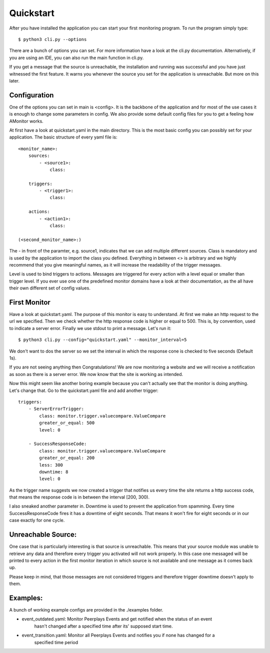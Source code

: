 Quickstart
==========

After you have installed the application you can start your first monitoring program. To run the program simply type:

::

    $ python3 cli.py --options

There are a bunch of options you can set. For more information have a look at the cli.py documentation.
Alternatively, if you are using an IDE, you can also run the main function in cli.py.

If you get a message that the source is unreachable, the installation and running was successful and you have just
witnessed the first feature. It warns you whenever the source you set for the application is unreachable. But more on
this later.

Configuration
-------------

One of the options you can set in main is <config>. It is the backbone of the application and for most of the use cases
it is enough to change some parameters in config. We also provide some default config files for you to get a feeling how
AMonitor works.

At first have a look at quickstart.yaml in the main directory. This is the most basic config you can possibly set for
your application. The basic structure of every yaml file is:

::

    <monitor_name>:
        sources:
            - <source1>:
                class:

        triggers:
            - <trigger1>:
                class:

        actions:
            - <action1>:
                class:

    (<second_monitor_name>:)

The - in front of the paramter, e.g. source1, indicates that we can add multiple different sources. Class is mandatory
and is used by the application to import the class you defined. Everything in between <> is arbitrary and we highly
recommend that you give meaningful names, as it will increase the readability of the trigger messages.

Level is used to bind triggers to actions. Messages are triggered for every action with a level equal or smaller than
trigger level.
If you ever use one of the predefined monitor domains have a look at their documentation, as the all have
their own different set of config values.

First Monitor
-------------

Have a look at quickstart.yaml. The purpose of this monitor is easy to understand. At first we make an http request to
the url we specified. Then we check whether the http response code is higher or equal to 500. This is, by convention,
used to indicate a server error. Finally we use stdout to print a message. Let's run it:

::

    $ python3 cli.py --config="quickstart.yaml" --monitor_interval=5

We don't want to dos the server so we set the interval in which the response cone is checked to five seconds
(Default 1s).

If you are not seeing anything then Congratulations! We are now monitoring a website and we will receive a notification
as soon as there is a server error. We now know that the site is working as intended.

Now this might seem like another boring example because you can't actually see that the monitor is doing anything.
Let's change that. Go to the quickstart.yaml file and add another trigger:

::

        triggers:
            - ServerErrorTrigger:
                class: monitor.trigger.valuecompare.ValueCompare
                greater_or_equal: 500
                level: 0

            - SuccessResponseCode:
                class: monitor.trigger.valuecompare.ValueCompare
                greater_or_equal: 200
                less: 300
                downtime: 8
                level: 0

As the trigger name suggests we now created a trigger that notifies us every time the site returns a http success code,
that means the response code is in between the interval [200, 300).

I also sneaked another parameter in. Downtime is used to prevent the application from spamming. Every time
SuccessResponseCode fires it has a downtime of eight seconds. That means it won't fire for eight seconds or in our case
exactly for one cycle.

Unreachable Source:
-------------------

One case that is particularly interesting is that source is unreachable. This means that your source module was unable
to retrieve any data and therefore every trigger you activated will not work properly. In this case one messaged will be
printed to every action in the first monitor iteration in which source is not available and one message as it comes back
up.

Please keep in mind, that those messages are not considered triggers and therefore trigger downtime doesn't apply to
them.

Examples:
---------

A bunch of working example configs are provided in the ./examples folder.

* event_outdated.yaml: Monitor Peerplays Events and get notified when the status of an event
    hasn't changed after a specified time after its' supposed start time.
* event_transition.yaml: Monitor all Peerplays Events and notifies you if none has changed for a
    specified time period
